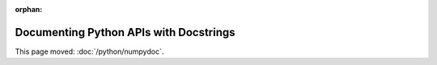 :orphan:

#######################################
Documenting Python APIs with Docstrings
#######################################

This page moved: :doc:`/python/numpydoc`.
